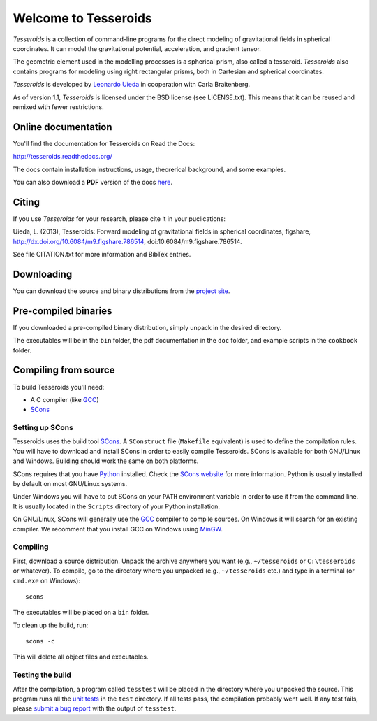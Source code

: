=====================
Welcome to Tesseroids
=====================

*Tesseroids* is a collection of command-line programs
for the direct modeling of gravitational fields in spherical coordinates.
It can model the gravitational potential, acceleration, and gradient tensor.

The geometric element used in the modelling processes is
a spherical prism, also called a tesseroid.
*Tesseroids* also contains programs for modeling using
right rectangular prisms, both in Cartesian and spherical coordinates.

*Tesseroids* is developed by `Leonardo Uieda`_
in cooperation with Carla Braitenberg.

As of version 1.1,
*Tesseroids* is licensed under the BSD license
(see LICENSE.txt).
This means that it can be reused and remixed
with fewer restrictions.

.. _Leonardo Uieda: http://fatiando.org/people/uieda/

Online documentation
--------------------

You'll find the documentation for Tesseroids on Read the Docs:

http://tesseroids.readthedocs.org/

The docs contain installation instructions, usage, theorerical background,
and some examples.

You can also download a **PDF** version of the docs
`here <https://media.readthedocs.org/pdf/tesseroids/latest/tesseroids.pdf>`__.

Citing
------

If you use *Tesseroids* for your research, please cite it in your puclications:

Uieda, L. (2013), Tesseroids: Forward modeling of gravitational fields in
spherical coordinates, figshare, http://dx.doi.org/10.6084/m9.figshare.786514,
doi:10.6084/m9.figshare.786514.

See file CITATION.txt for more information and BibTex entries.

Downloading
-----------

You can download the source and binary distributions
from the `project site`_.

.. _project site: http://leouieda.github.io/tesseroids

Pre-compiled binaries
---------------------

If you downloaded a pre-compiled binary distribution,
simply unpack in the desired directory.

The executables will be in the ``bin`` folder,
the pdf documentation in the ``doc`` folder,
and example scripts in the ``cookbook`` folder.

Compiling from source
---------------------

To build Tesseroids you'll need:

* A C compiler (like GCC_)
* SCons_

Setting up SCons
++++++++++++++++

Tesseroids uses the build tool SCons_.
A ``SConstruct`` file (``Makefile`` equivalent)
is used to define the compilation rules.
You will have to download and install SCons
in order to easily compile Tesseroids.
SCons is available for both GNU/Linux and Windows.
Building should work the same on both platforms.

SCons requires that you have Python_ installed.
Check the `SCons website`_ for more information.
Python is usually installed by default on most GNU/Linux systems.

Under Windows you will have to put SCons on
your ``PATH`` environment variable
in order to use it from the command line.
It is usually located in the ``Scripts`` directory of your Python installation.

On GNU/Linux, SCons will generally use
the GCC_ compiler to compile sources.
On Windows it will search for an existing compiler.
We recomment that you install GCC on Windows using MinGW_.

.. _GCC: http://gcc.gnu.org
.. _SCons: http://www.scons.org/
.. _SCons website: http://www.scons.org/
.. _Python: http://www.python.org
.. _MinGW: http://mingw.org/

Compiling
+++++++++

First, download a source distribution.
Unpack the archive anywhere you want
(e.g., ``~/tesseroids`` or ``C:\tesseroids`` or whatever).
To compile,
go to the directory where you unpacked
(e.g., ``~/tesseroids`` etc.)
and type in a terminal (or ``cmd.exe`` on Windows)::

    scons

The executables will be placed on a ``bin`` folder.

To clean up the build, run::

    scons -c

This will delete all object files and executables.

Testing the build
+++++++++++++++++

After the compilation,
a program called ``tesstest``
will be placed in the directory where you unpacked the source.
This program runs all the `unit tests`_
in the ``test`` directory.
If all tests pass,
the compilation probably went well.
If any test fails,
please `submit a bug report`_ with the output of ``tesstest``.

.. _unit tests: https://en.wikipedia.org/wiki/Unit_testing
.. _submit a bug report: https://github.com/leouieda/tesseroids/issues
